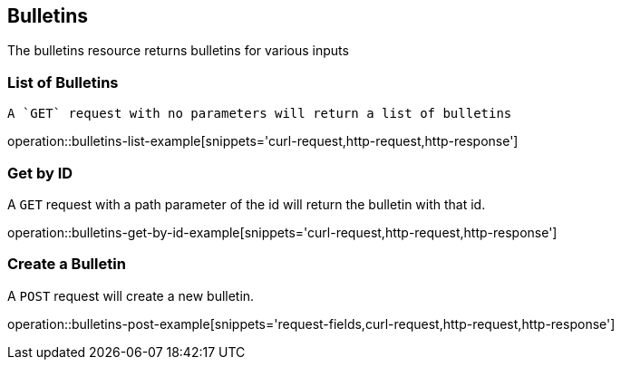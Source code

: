 [[resources-hello]]
== Bulletins

The bulletins resource returns bulletins for various inputs

[[bulletins-list-example]]
=== List of Bulletins

 A `GET` request with no parameters will return a list of bulletins

operation::bulletins-list-example[snippets='curl-request,http-request,http-response']

[[bulletins-get-example]]
=== Get by ID

A `GET` request with a path parameter of the id will return the bulletin with that id.

operation::bulletins-get-by-id-example[snippets='curl-request,http-request,http-response']

[[bulletins-post-example]]
=== Create a Bulletin

A `POST` request will create a new bulletin.

operation::bulletins-post-example[snippets='request-fields,curl-request,http-request,http-response']
